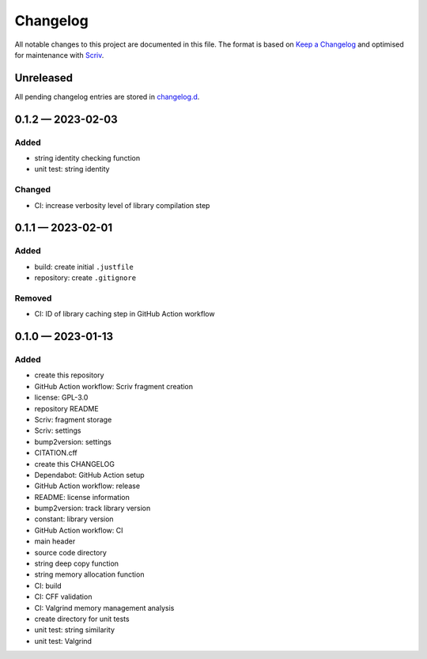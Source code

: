 .. --------------------- GNU General Public License 3.0 --------------------- ..
..                                                                            ..
.. Copyright (C) 2023 Kevin Matthes                                           ..
..                                                                            ..
.. This program is free software: you can redistribute it and/or modify       ..
.. it under the terms of the GNU General Public License as published by       ..
.. the Free Software Foundation, either version 3 of the License, or          ..
.. (at your option) any later version.                                        ..
..                                                                            ..
.. This program is distributed in the hope that it will be useful,            ..
.. but WITHOUT ANY WARRANTY; without even the implied warranty of             ..
.. MERCHANTABILITY or FITNESS FOR A PARTICULAR PURPOSE.  See the              ..
.. GNU General Public License for more details.                               ..
..                                                                            ..
.. You should have received a copy of the GNU General Public License          ..
.. along with this program.  If not, see <https://www.gnu.org/licenses/>.     ..
..                                                                            ..
.. -------------------------------------------------------------------------- ..

.. -------------------------------------------------------------------------- ..
..
..  AUTHOR      Kevin Matthes
..  BRIEF       The development history of this project.
..  COPYRIGHT   GPL-3.0
..  DATE        2023
..  FILE        CHANGELOG.rst
..  NOTE        See `LICENSE' for full license.
..              See `README.md' for project details.
..
.. -------------------------------------------------------------------------- ..

.. -------------------------------------------------------------------------- ..
..
.. _changelog.d: changelog.d/
.. _Keep a Changelog: https://keepachangelog.com/en/1.0.0/
.. _Scriv: https://github.com/nedbat/scriv
..
.. -------------------------------------------------------------------------- ..

Changelog
=========

All notable changes to this project are documented in this file.  The format is
based on `Keep a Changelog`_ and optimised for maintenance with `Scriv`_.

Unreleased
----------

All pending changelog entries are stored in `changelog.d`_.

.. scriv-insert-here

.. _changelog-0.1.2:

0.1.2 — 2023-02-03
------------------

Added
.....

- string identity checking function

- unit test:  string identity

Changed
.......

- CI:  increase verbosity level of library compilation step

.. _changelog-0.1.1:

0.1.1 — 2023-02-01
------------------

Added
.....

- build:  create initial ``.justfile``

- repository:  create ``.gitignore``

Removed
.......

- CI:  ID of library caching step in GitHub Action workflow

.. _changelog-0.1.0:

0.1.0 — 2023-01-13
------------------

Added
.....

- create this repository

- GitHub Action workflow:  Scriv fragment creation

- license:  GPL-3.0

- repository README

- Scriv:  fragment storage

- Scriv:  settings

- bump2version:  settings

- CITATION.cff

- create this CHANGELOG

- Dependabot:  GitHub Action setup

- GitHub Action workflow:  release

- README:  license information

- bump2version:  track library version

- constant:  library version

- GitHub Action workflow:  CI

- main header

- source code directory

- string deep copy function

- string memory allocation function

- CI:  build

- CI:  CFF validation

- CI:  Valgrind memory management analysis

- create directory for unit tests

- unit test:  string similarity

- unit test:  Valgrind

.. -------------------------------------------------------------------------- ..

